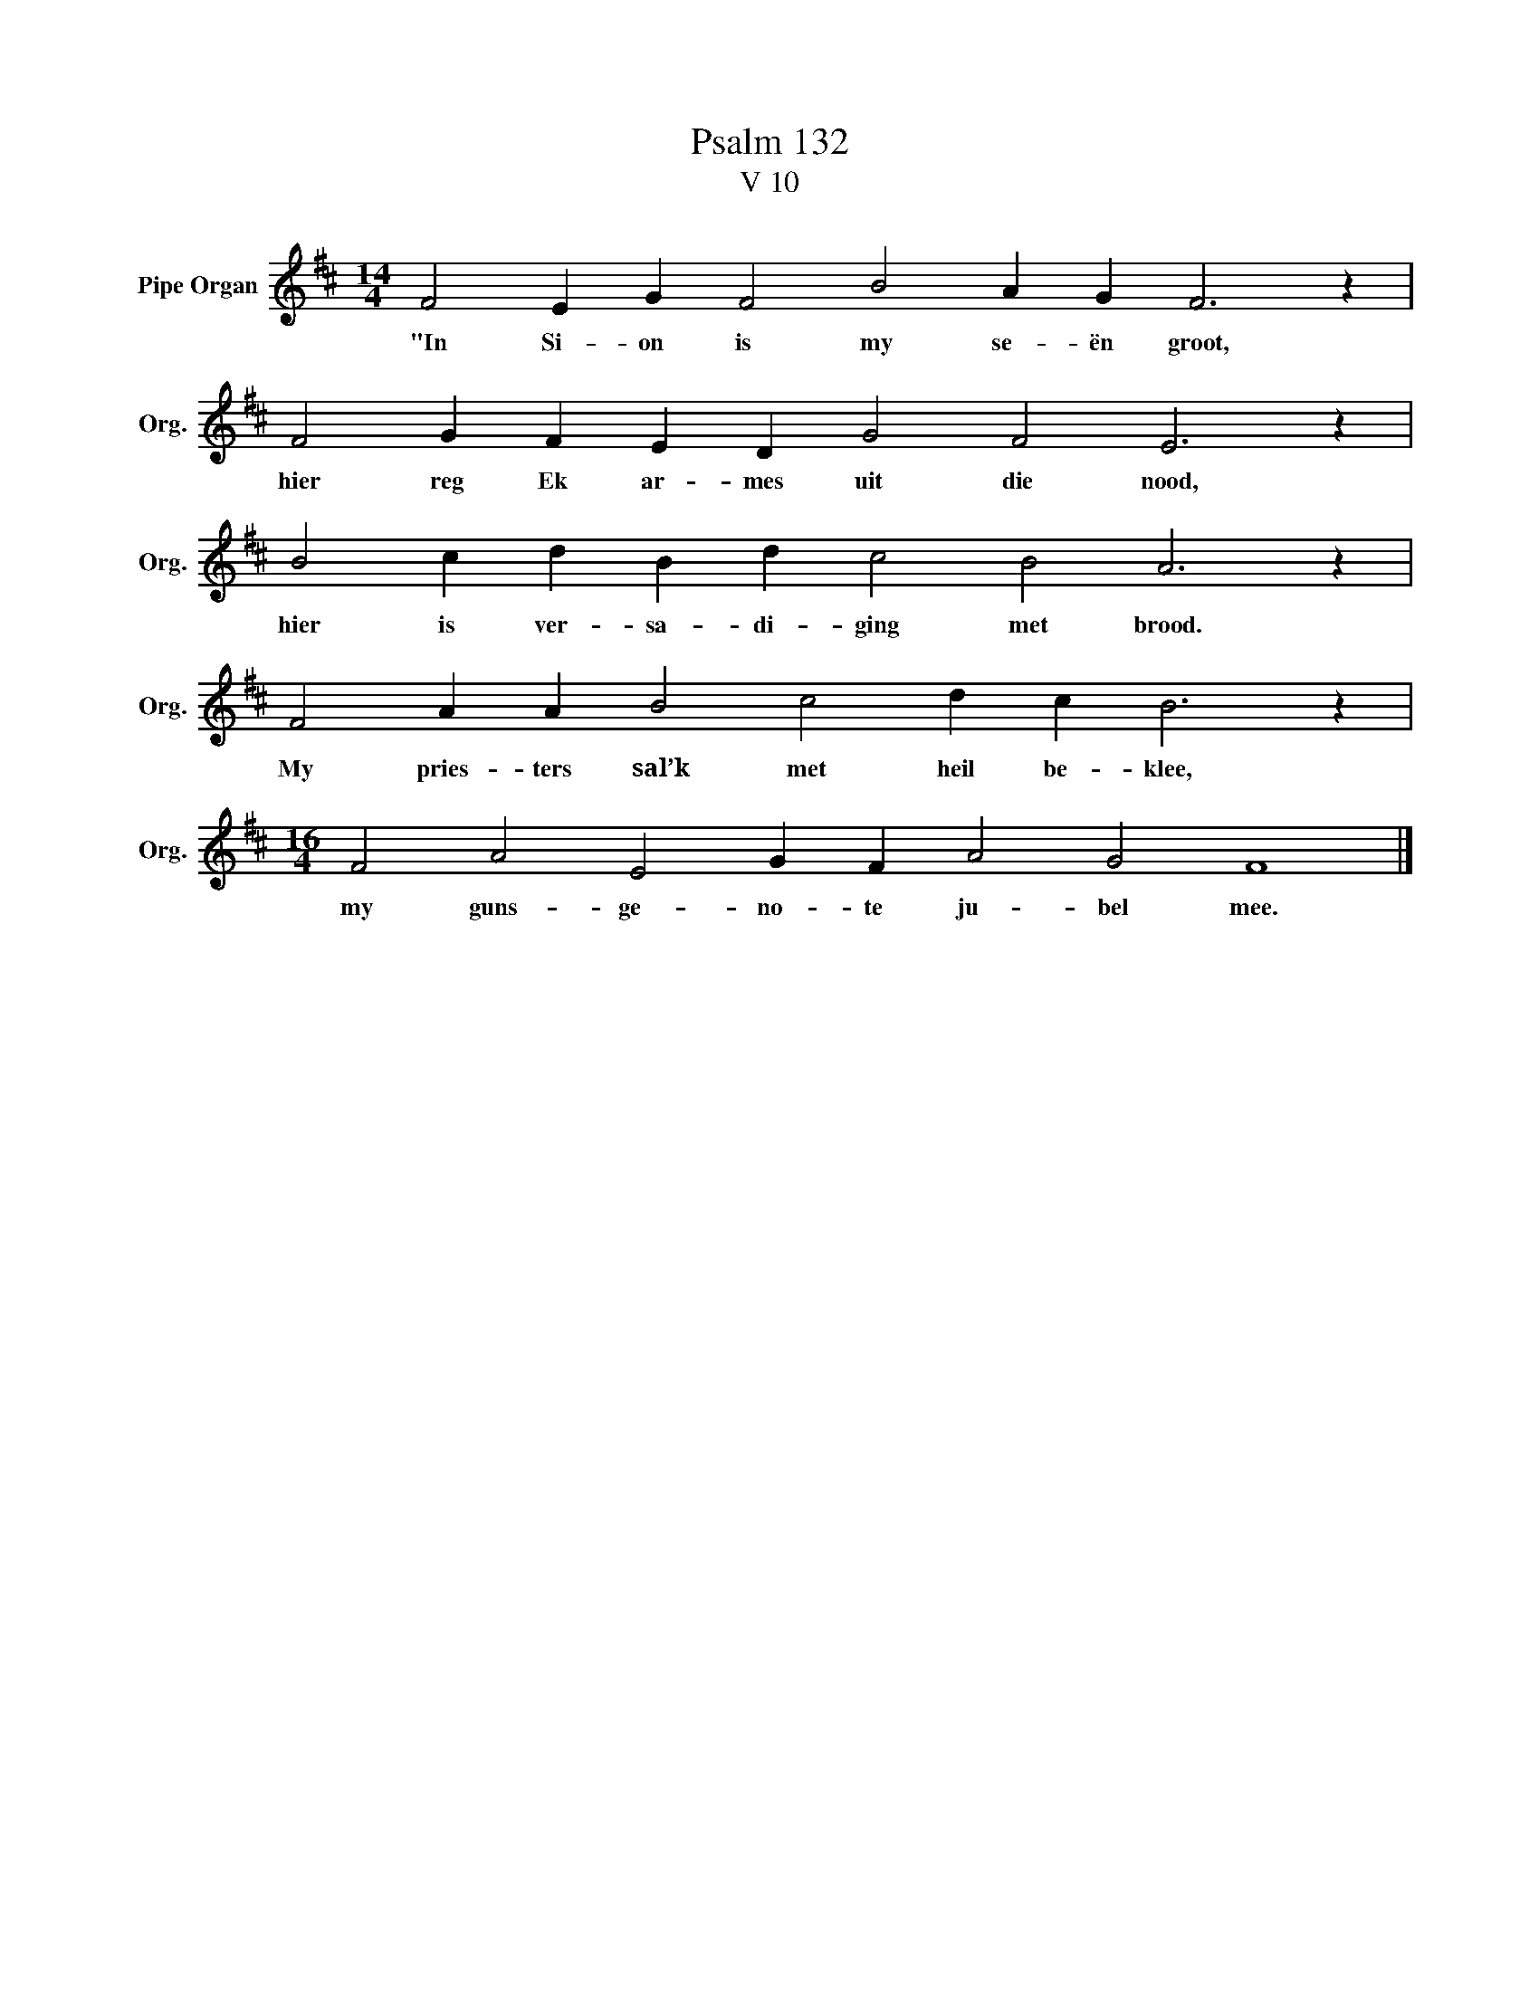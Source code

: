 X:1
T:Psalm 132
T:V 10
L:1/4
M:14/4
I:linebreak $
K:D
V:1 treble nm="Pipe Organ" snm="Org."
V:1
 F2 E G F2 B2 A G F3 z |$ F2 G F E D G2 F2 E3 z |$ B2 c d B d c2 B2 A3 z |$ %3
w: "In Si- on is my se- ën groot,|hier reg Ek ar- mes uit die nood,|hier is ver- sa- di- ging met brood.|
 F2 A A B2 c2 d c B3 z |$[M:16/4] F2 A2 E2 G F A2 G2 F4 |] %5
w: My pries- ters sal’k met heil be- klee,|my guns- ge- no- te ju- bel mee.|

